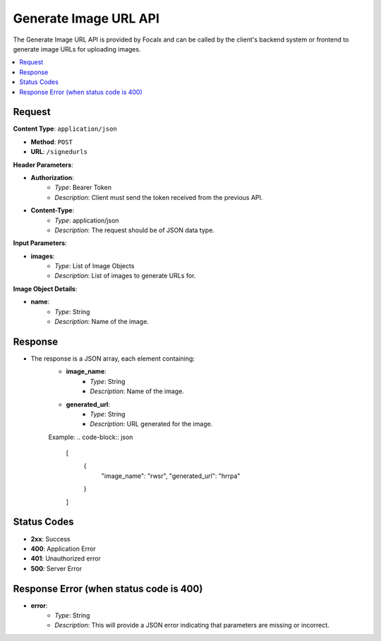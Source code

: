 Generate Image URL API
======================

The Generate Image URL API is provided by Focalx and can be called by the client's backend system or frontend to generate image URLs for uploading images.

.. contents::
   :local:
   :depth: 2

Request
-------

**Content Type**: ``application/json``

- **Method**: ``POST``
- **URL**: ``/signedurls``

**Header Parameters**:

- **Authorization**: 
    - *Type*: Bearer Token
    - *Description*: Client must send the token received from the previous API.

- **Content-Type**: 
    - *Type*: application/json
    - *Description*: The request should be of JSON data type.

**Input Parameters**:

- **images**: 
    - *Type*: List of Image Objects
    - *Description*: List of images to generate URLs for.

**Image Object Details**:

- **name**: 
    - *Type*: String
    - *Description*: Name of the image.

Response
--------

- The response is a JSON array, each element containing:
    - **image_name**: 
        - *Type*: String
        - *Description*: Name of the image.
    - **generated_url**: 
        - *Type*: String
        - *Description*: URL generated for the image.

    Example:
    .. code-block:: json

        [
            {
                "image_name": "rwsr",
                "generated_url": "hrrpa"
            }
        ]

Status Codes
------------

- **2xx**: Success
- **400**: Application Error
- **401**: Unauthorized error
- **500**: Server Error


Response Error (when status code is 400)
----------------------------------------

- **error**: 
    - *Type*: String
    - *Description*: This will provide a JSON error indicating that parameters are missing or incorrect.
